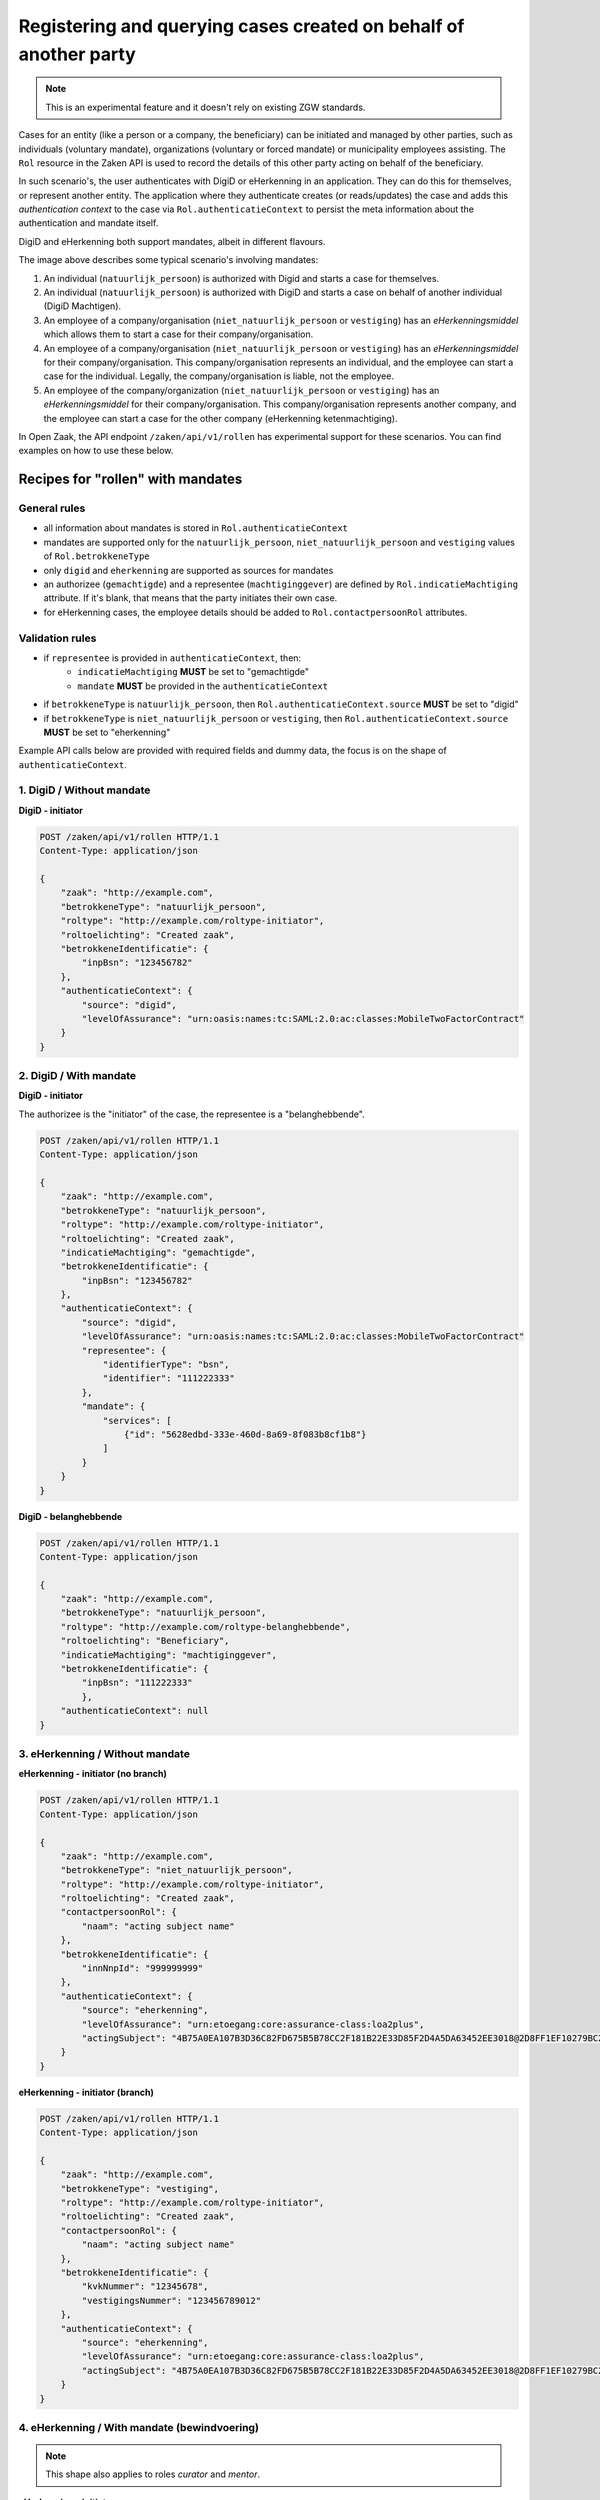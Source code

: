 .. _client-development-mandate:

Registering and querying cases created on behalf of another party
=================================================================

.. note::
    This is an experimental feature and it doesn't rely on existing ZGW standards.


Cases for an entity (like a person or a company, the beneficiary) can be initiated and managed by other
parties, such as individuals (voluntary mandate), organizations (voluntary or forced mandate) or
municipality employees assisting. The ``Rol`` resource in the Zaken API is used to record the details
of this other party acting on behalf of the beneficiary.

In such scenario's, the user authenticates with DigiD or eHerkenning in an application. They can
do this for themselves, or represent another entity. The application where they authenticate creates
(or reads/updates) the case and adds this *authentication context* to the case via 
``Rol.authenticatieContext`` to persist the meta information about the authentication and mandate itself.

DigiD and eHerkenning both support mandates, albeit in different flavours.

.. image:: _assets/machtiging.png
    :width: 100%
    :alt: Digid and eHerkenning authorized parties with and without mandates.


The image above describes some typical scenario's involving mandates:

1. An individual (``natuurlijk_persoon``) is authorized with Digid and starts a case for themselves.
2. An individual (``natuurlijk_persoon``) is authorized with DigiD and starts a case on
   behalf of another individual (DigiD Machtigen).
3. An employee of a company/organisation (``niet_natuurlijk_persoon`` or ``vestiging``) has an *eHerkenningsmiddel*
   which allows them to start a case for their company/organisation.
4. An employee of a company/organisation (``niet_natuurlijk_persoon`` or ``vestiging``) has an *eHerkenningsmiddel*
   for their company/organisation. This company/organisation represents an individual, and the employee can start a
   case for the individual. Legally, the company/organisation is liable, not the employee.
5. An employee of the company/organization (``niet_natuurlijk_persoon`` or ``vestiging``) has an *eHerkenningsmiddel*
   for their company/organisation. This company/organisation represents another company, and the employee can start a
   case for the other company (eHerkenning ketenmachtiging).


In Open Zaak, the API endpoint ``/zaken/api/v1/rollen`` has experimental support for these scenarios. You can find examples on how to use these below.

Recipes for "rollen" with mandates
----------------------------------

General rules
^^^^^^^^^^^^^

* all information about mandates is stored in ``Rol.authenticatieContext``
* mandates are supported only for the ``natuurlijk_persoon``, ``niet_natuurlijk_persoon`` and
  ``vestiging`` values of ``Rol.betrokkeneType``
* only ``digid`` and ``eherkenning`` are supported as sources for mandates
* an authorizee (``gemachtigde``) and a representee (``machtiginggever``) are defined by
  ``Rol.indicatieMachtiging`` attribute. If it's blank, that means that the party initiates
  their own case.
* for eHerkenning cases, the employee details should be added to ``Rol.contactpersoonRol``
  attributes.

Validation rules
^^^^^^^^^^^^^^^^

* if ``representee`` is provided in ``authenticatieContext``, then:
    * ``indicatieMachtiging`` **MUST** be set to "gemachtigde"
    * ``mandate`` **MUST** be provided in the ``authenticatieContext``

* if ``betrokkeneType`` is ``natuurlijk_persoon``, then ``Rol.authenticatieContext.source``
  **MUST** be set to "digid"

* if ``betrokkeneType`` is ``niet_natuurlijk_persoon`` or ``vestiging``, then
  ``Rol.authenticatieContext.source`` **MUST** be set to "eherkenning"


Example API calls below are provided with required fields and dummy data, the focus is on the shape of
``authenticatieContext``.

1. DigiD / Without mandate
^^^^^^^^^^^^^^^^^^^^^^^^^^

**DigiD - initiator**

.. code:: http

    POST /zaken/api/v1/rollen HTTP/1.1
    Content-Type: application/json

    {
        "zaak": "http://example.com",
        "betrokkeneType": "natuurlijk_persoon",
        "roltype": "http://example.com/roltype-initiator",
        "roltoelichting": "Created zaak",
        "betrokkeneIdentificatie": {
            "inpBsn": "123456782"
        },
        "authenticatieContext": {
            "source": "digid",
            "levelOfAssurance": "urn:oasis:names:tc:SAML:2.0:ac:classes:MobileTwoFactorContract"
        }
    }


2. DigiD / With mandate
^^^^^^^^^^^^^^^^^^^^^^^

**DigiD - initiator**

The authorizee is the "initiator" of the case, the representee
is a "belanghebbende".

.. code:: http

    POST /zaken/api/v1/rollen HTTP/1.1
    Content-Type: application/json

    {
        "zaak": "http://example.com",
        "betrokkeneType": "natuurlijk_persoon",
        "roltype": "http://example.com/roltype-initiator",
        "roltoelichting": "Created zaak",
        "indicatieMachtiging": "gemachtigde",
        "betrokkeneIdentificatie": {
            "inpBsn": "123456782"
        },
        "authenticatieContext": {
            "source": "digid",
            "levelOfAssurance": "urn:oasis:names:tc:SAML:2.0:ac:classes:MobileTwoFactorContract"
            "representee": {
                "identifierType": "bsn",
                "identifier": "111222333"
            },
            "mandate": {
                "services": [
                    {"id": "5628edbd-333e-460d-8a69-8f083b8cf1b8"}
                ]
            }
        }
    }


**DigiD - belanghebbende**

.. code:: http

    POST /zaken/api/v1/rollen HTTP/1.1
    Content-Type: application/json

    {
        "zaak": "http://example.com",
        "betrokkeneType": "natuurlijk_persoon",
        "roltype": "http://example.com/roltype-belanghebbende",
        "roltoelichting": "Beneficiary",
        "indicatieMachtiging": "machtiginggever",
        "betrokkeneIdentificatie": {
            "inpBsn": "111222333"
            },
        "authenticatieContext": null
    }



3. eHerkenning / Without mandate
^^^^^^^^^^^^^^^^^^^^^^^^^^^^^^^^

**eHerkenning - initiator (no branch)**

.. code:: http

    POST /zaken/api/v1/rollen HTTP/1.1
    Content-Type: application/json

    {
        "zaak": "http://example.com",
        "betrokkeneType": "niet_natuurlijk_persoon",
        "roltype": "http://example.com/roltype-initiator",
        "roltoelichting": "Created zaak",
        "contactpersoonRol": {
            "naam": "acting subject name"
        },
        "betrokkeneIdentificatie": {
            "innNnpId": "999999999"
        },
        "authenticatieContext": {
            "source": "eherkenning",
            "levelOfAssurance": "urn:etoegang:core:assurance-class:loa2plus",
            "actingSubject": "4B75A0EA107B3D36C82FD675B5B78CC2F181B22E33D85F2D4A5DA63452EE3018@2D8FF1EF10279BC2643F376D89835151"
        }
    }


**eHerkenning - initiator (branch)**

.. code:: http

    POST /zaken/api/v1/rollen HTTP/1.1
    Content-Type: application/json

    {
        "zaak": "http://example.com",
        "betrokkeneType": "vestiging",
        "roltype": "http://example.com/roltype-initiator",
        "roltoelichting": "Created zaak",
        "contactpersoonRol": {
            "naam": "acting subject name"
        },
        "betrokkeneIdentificatie": {
            "kvkNummer": "12345678",
            "vestigingsNummer": "123456789012"
        },
        "authenticatieContext": {
            "source": "eherkenning",
            "levelOfAssurance": "urn:etoegang:core:assurance-class:loa2plus",
            "actingSubject": "4B75A0EA107B3D36C82FD675B5B78CC2F181B22E33D85F2D4A5DA63452EE3018@2D8FF1EF10279BC2643F376D89835151"
        }
    }


4. eHerkenning / With mandate (bewindvoering)
^^^^^^^^^^^^^^^^^^^^^^^^^^^^^^^^^^^^^^^^^^^^^

.. note:: This shape also applies to roles `curator` and `mentor`.

**eHerkenning - initiator**

.. code:: http

    POST /zaken/api/v1/rollen HTTP/1.1
    Content-Type: application/json

    {
        "zaak": "http://example.com",
        "betrokkeneType": "vestiging",
        "roltype": "http://example.com/roltype-initiator",
        "roltoelichting": "Created zaak",
        "contactpersoonRol": {
            "naam": "acting subject name"
        },
        "indicatieMachtiging": "gemachtigde",
        "betrokkeneIdentificatie": {
            "kvkNummer": "12345678",
            "vestigingsNummer": "123456789012"
        },
        "authenticatieContext": {
            "source": "eherkenning",
            "levelOfAssurance": "urn:etoegang:core:assurance-class:loa2plus",
            "representee": {
                "identifierType": "bsn",
                "identifier": "111222333"
            },
            "actingSubject": "4B75A0EA107B3D36C82FD675B5B78CC2F181B22E33D85F2D4A5DA63452EE3018@2D8FF1EF10279BC2643F376D89835151",
            "mandate": {
                "role": "bewindvoerder",
                "services": [{
                    "id": "urn:etoegang:DV:00000001002308836000:services:9113",
                    "uuid": "34085d78-21aa-4481-a219-b28d7f3282fc"
                }]
            }
        }
    }


**eHerkenning - belanghebbende**

.. code:: http

    POST /zaken/api/v1/rollen HTTP/1.1
    Content-Type: application/json

    {
        "zaak": "http://example.com",
        "betrokkeneType": "natuurlijk_persoon",
        "roltype": "http://example.com/roltype-belanghebbende",
        "roltoelichting": "Persoon waarover bewind gevoerd wordt",
        "indicatieMachtiging": "machtiginggever",
        "betrokkeneIdentificatie": {
            "inpBsn": "111222333"
        },
        "authenticatieContext": null
    }


5. eHerkenning / With mandate (ketenmachtiging)
^^^^^^^^^^^^^^^^^^^^^^^^^^^^^^^^^^^^^^^^^^^^^^^

.. warning::
   For "ketenmachtiging" only KVK nummers are supported by eHerkenning. Therefore
   it's not possible to use the branch ("vestiging") identified by `vestigingsNummer`


**eHerkenning - initiator**

.. code:: http

    POST /zaken/api/v1/rollen HTTP/1.1
    Content-Type: application/json

    {
        "zaak": "http://example.com",
        "betrokkeneType": "niet_natuurlijk_persoon",
        "roltype": "http://example.com/roltype-initiator",
        "roltoelichting": "Created zaak",
        "contactpersoonRol": {
            "naam": "acting subject name"
        },
        "indicatieMachtiging": "gemachtigde",
        "betrokkeneIdentificatie": {
            "kvkNummer": "12345678",
        },
        "authenticatieContext": {
        "source": "eherkenning",
        "levelOfAssurance": "urn:etoegang:core:assurance-class:loa2plus",
        "representee": {
            "identifierType": "kvkNummer",
            "identifier": "99998888"
        },
        "actingSubject": "4B75A0EA107B3D36C82FD675B5B78CC2F181B22E33D85F2D4A5DA63452EE3018@2D8FF1EF10279BC2643F376D89835151",
        "mandate": {
            "services": [{
                "id": "urn:etoegang:DV:00000001002308836000:services:9113",
                "uuid": "34085d78-21aa-4481-a219-b28d7f3282fc"
            }]
            }
        }
    }


**eHerkenning - belanghebbende**

.. code:: http

    POST /zaken/api/v1/rollen HTTP/1.1
    Content-Type: application/json

    {
        "zaak": "http://example.com",
        "betrokkeneType": "niet_natuurlijk_persoon",
        "roltype": "http://example.com/roltype-belanghebbende",
        "roltoelichting": "Bedrijf dat de intermediair machtigt",
        "indicatieMachtiging": "machtiginggever",
        "betrokkeneIdentificatie": {
            "kvkNummer": "99998888"
        },
        "authenticatieContext": null
    }


Query patterns
--------------

Below are examples how to request zaken, authorized by different parties.

**DigiD**

1. Show me my cases (based on my BSN) opened for myself:

    .. code::

        GET /zaken/api/v1/zaken?
             rol__betrokkeneIdentificatie__natuurlijkPersoon__inpBsn=<own_bsn>
             &rol__machtiging=eigen


    Additionally ``rol.omschrijvingGeneriek`` can be used to determine the "initiator"
    of the case.

    .. code::

        GET /zaken/api/v1/zaken?
             rol__betrokkeneIdentificatie__natuurlijkPersoon__inpBsn=<own_bsn>
             &rol__machtiging=eigen
             &rol__omschrijvingGeneriek=initiator


2. Show me my cases (based on my BSN) opened by an authorizee on my behalf:

    .. code::

        GET /zaken/api/v1/zaken?
             rol__betrokkeneIdentificatie__natuurlijkPersoon__inpBsn=<own_bsn>
             &rol__machtiging=machtiginggever


    Additionally ``rol.omschrijvingGeneriek`` can be used to determine the "belanghebbende"
    of the case.

    .. code::

        GET /zaken/api/v1/zaken?
             rol__betrokkeneIdentificatie__natuurlijkPersoon__inpBsn=<own_bsn>
             &rol__omschrijvingGeneriek=belanghebbende


3. Show me the cases (based on my BSN) where I represent another party:

    .. code::

        GET /zaken/api/v1/zaken?
             rol__betrokkeneIdentificatie__natuurlijkPersoon__inpBsn=<own_bsn>
             &rol__machtiging=gemachtigde


    It's also possible to filter cases based on the level of assurance and to exclude
    results where levelOfAssurance is higher (=more strict) than some required reference value. The example
    below excludes cases that were created in a "DigiD Substantieel" or "DigiD Hoog" authentication context,
    but returns cases for "DigiD Basis" and "DigiD Midden".

    .. code::

        GET /zaken/api/v1/zaken?
             rol__betrokkeneIdentificatie__natuurlijkPersoon__inpBsn=<own_bsn>
             &rol__machtiging=gemachtigde
             &rol__machtiging__loa=urn:oasis:names:tc:SAML:2.0:ac:classes:MobileTwoFactorContract


**eHerkenning**

Filters for eHerkenning authorized parties depend if it's an organization or the branch, therefore
there are two examples for each option.

1. Show me my cases (based on my KVK nummer) opened for myself:

    .. code::

        # organization
        GET /zaken/api/v1/zaken?
             rol__betrokkeneIdentificatie__nietNatuurlijkPersoon__kvk_Nummer=<own_kvk>
             &rol__machtiging=eigen

    .. code::

        # branch
        GET /zaken/api/v1/zaken?
             rol__betrokkeneIdentificatie__vestiging__kvkNummer=<own_kvk>
             &rol__machtiging=eigen


    For organizations it's also possible to filter on their RSIN:

    .. code::

        GET /zaken/api/v1/zaken?
             rol__betrokkeneIdentificatie__nietNatuurlijkPersoon__innNnpId=<own_rsin>
             &rol__machtiging=eigen


    Additionally ``rol.omschrijvingGeneriek`` can be used to determine the "initiator"
    of the case

    .. code::

        GET /zaken/api/v1/zaken?
             rol__betrokkeneIdentificatie__nietNatuurlijkPersoon__kvk_Nummer=<own_kvk>
             &rol__machtiging=eigen
             &rol__omschrijvingGeneriek=initiator


2. Show me my cases (based on my KVK nummer) opened by an authorizee on my behalf:

    .. code::

        # organization
        GET /zaken/api/v1/zaken?
             rol__betrokkeneIdentificatie__nietNatuurlijkPersoon__kvk_Nummer=<own_kvk>
             &rol__machtiging=machtiginggever

    .. code::

        # branch
        GET /zaken/api/v1/zaken?
             rol__betrokkeneIdentificatie__vestiging__kvkNummer=<own_kvk>
             &rol__machtiging=machtiginggever


    Additionally ``rol.omschrijvingGeneriek`` can be used to determine the "belanghebbende"
    of the case.

    .. code::

        # organization
        GET /zaken/api/v1/zaken?
             rol__betrokkeneIdentificatie__nietNatuurlijkPersoon__kvk_Nummer=<own_kvk>
             &rol__omschrijvingGeneriek=belanghebbende


3. Show me the cases (based on my KVK nummer) where I represent another party:

    .. code::

        # organization
        GET /zaken/api/v1/zaken?
             rol__betrokkeneIdentificatie__nietNatuurlijkPersoon__kvk_Nummer=<own_kvk>
             &rol__machtiging=gemachtigde

    .. code::

        # branch
        GET /zaken/api/v1/zaken?
             rol__betrokkeneIdentificatie__vestiging__kvkNummer=<own_kvk>
             &rol__machtiging=gemachtigde


    It's also possible to filter cases based on the level of assurance and to exclude
    results where levelOfAssurance is below some required value.

    .. code::

        GET /zaken/api/v1/zaken?
             rol__betrokkeneIdentificatie__nietNatuurlijkPersoon__kvk_Nummer=<own_kvk>
             &rol__machtiging=gemachtigde
             &rol__machtiging__loa=urn:etoegang:core:assurance-class:loa2plus


**Filters for rollen**

It's also possible to make requests with such filters for ``zaken/api/v1/rollen`` endpoint
to retrieve details of the parties. For example, show me the rollen (based on my BSN) where I represent another party:

    .. code::

        GET /zaken/api/v1/rollen?
             betrokkeneIdentificatie__natuurlijkPersoon__inpBsn=<own_bsn>
             &machtiging=gemachtigde
             &machtiging__loa=urn:oasis:names:tc:SAML:2.0:ac:classes:MobileTwoFactorContract


.. note::

   If it's possible that your case has several autorizees and representees, use ``zaken/api/v1/rollen`` endpoint
   for searching such cases. Filters for the ``zaken/api/v1/zaken`` endpoint don't depend on each other, so
   it's possible to show cases where one query parameter belongs to one role and another parameter belongs to
   another role. In such cases either use ``zaken/api/v1/zaken`` endpoint and add extra filtering on the client
   side or use ``zaken/api/v1/rollen`` endpoint, where all query parameters are applied to each role.


Useful documentation
--------------------

* the shape of ``Rol.authenticatieContext`` is based on `datadefinities voor authenticatiecontext <https://dienstverleningsplatform.gitbook.io/platform-generieke-dienstverlening-public/patronen/vertegenwoordiging-en-machtiging/datadefinities>`_
* Clarifications on mandates for roles at `VNG Github <https://github.com/VNG-Realisatie/gemma-zaken/issues/2435>`_
* `Digid machtiging  <https://www.logius.nl/domeinen/toegang/digid-machtigen/documentatie/digid-machtigen-functionele-beschrijving>`_
* `eHerkenning ketenmachtiging <https://www.eherkenning.nl/nl/machtigen/ketenmachtiging>`_
